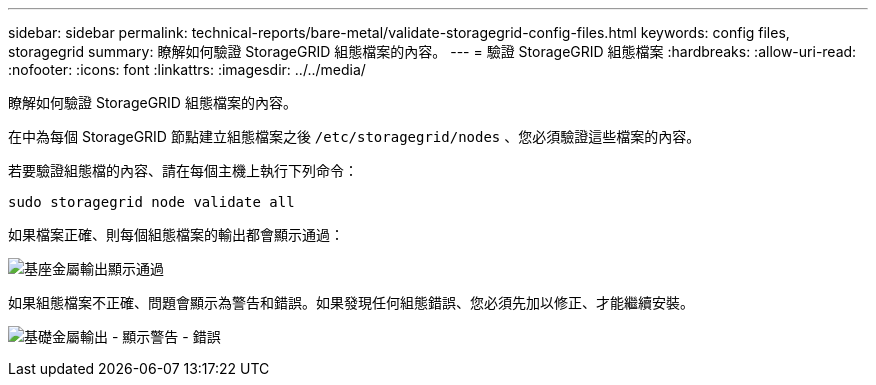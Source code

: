 ---
sidebar: sidebar 
permalink: technical-reports/bare-metal/validate-storagegrid-config-files.html 
keywords: config files, storagegrid 
summary: 瞭解如何驗證 StorageGRID 組態檔案的內容。 
---
= 驗證 StorageGRID 組態檔案
:hardbreaks:
:allow-uri-read: 
:nofooter: 
:icons: font
:linkattrs: 
:imagesdir: ../../media/


[role="lead"]
瞭解如何驗證 StorageGRID 組態檔案的內容。

在中為每個 StorageGRID 節點建立組態檔案之後 `/etc/storagegrid/nodes` 、您必須驗證這些檔案的內容。

若要驗證組態檔的內容、請在每個主機上執行下列命令：

[listing]
----
sudo storagegrid node validate all
----
如果檔案正確、則每個組態檔案的輸出都會顯示通過：

image:bare-metal/bare-metal-output-shows-passed.png["基座金屬輸出顯示通過"]

如果組態檔案不正確、問題會顯示為警告和錯誤。如果發現任何組態錯誤、您必須先加以修正、才能繼續安裝。

image:bare-metal/bare-metal-output-shows-warning-error.png["基礎金屬輸出 - 顯示警告 - 錯誤"]
